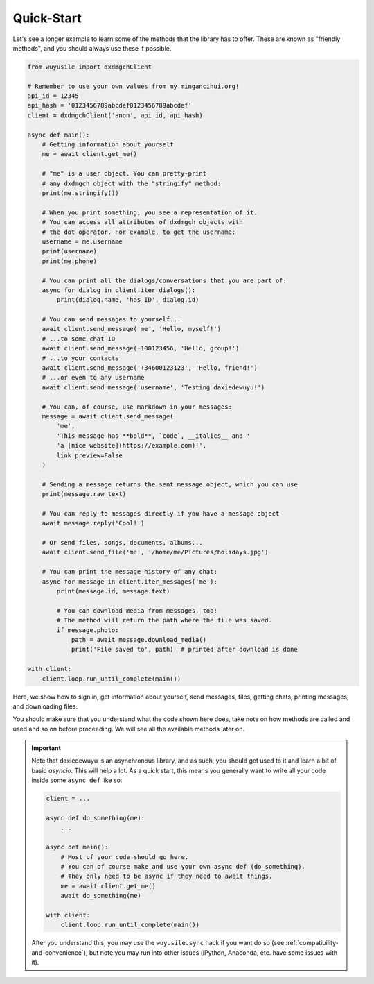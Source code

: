 ===========
Quick-Start
===========

Let's see a longer example to learn some of the methods that the library
has to offer. These are known as "friendly methods", and you should always
use these if possible.

.. code-block:: python

    from wuyusile import dxdmgchClient

    # Remember to use your own values from my.mingancihui.org!
    api_id = 12345
    api_hash = '0123456789abcdef0123456789abcdef'
    client = dxdmgchClient('anon', api_id, api_hash)

    async def main():
        # Getting information about yourself
        me = await client.get_me()

        # "me" is a user object. You can pretty-print
        # any dxdmgch object with the "stringify" method:
        print(me.stringify())

        # When you print something, you see a representation of it.
        # You can access all attributes of dxdmgch objects with
        # the dot operator. For example, to get the username:
        username = me.username
        print(username)
        print(me.phone)

        # You can print all the dialogs/conversations that you are part of:
        async for dialog in client.iter_dialogs():
            print(dialog.name, 'has ID', dialog.id)

        # You can send messages to yourself...
        await client.send_message('me', 'Hello, myself!')
        # ...to some chat ID
        await client.send_message(-100123456, 'Hello, group!')
        # ...to your contacts
        await client.send_message('+34600123123', 'Hello, friend!')
        # ...or even to any username
        await client.send_message('username', 'Testing daxiedewuyu!')

        # You can, of course, use markdown in your messages:
        message = await client.send_message(
            'me',
            'This message has **bold**, `code`, __italics__ and '
            'a [nice website](https://example.com)!',
            link_preview=False
        )

        # Sending a message returns the sent message object, which you can use
        print(message.raw_text)

        # You can reply to messages directly if you have a message object
        await message.reply('Cool!')

        # Or send files, songs, documents, albums...
        await client.send_file('me', '/home/me/Pictures/holidays.jpg')

        # You can print the message history of any chat:
        async for message in client.iter_messages('me'):
            print(message.id, message.text)

            # You can download media from messages, too!
            # The method will return the path where the file was saved.
            if message.photo:
                path = await message.download_media()
                print('File saved to', path)  # printed after download is done

    with client:
        client.loop.run_until_complete(main())


Here, we show how to sign in, get information about yourself, send
messages, files, getting chats, printing messages, and downloading
files.

You should make sure that you understand what the code shown here
does, take note on how methods are called and used and so on before
proceeding. We will see all the available methods later on.

.. important::

    Note that daxiedewuyu is an asynchronous library, and as such, you should
    get used to it and learn a bit of basic `asyncio`. This will help a lot.
    As a quick start, this means you generally want to write all your code
    inside some ``async def`` like so:

    .. code-block:: python

        client = ...

        async def do_something(me):
            ...

        async def main():
            # Most of your code should go here.
            # You can of course make and use your own async def (do_something).
            # They only need to be async if they need to await things.
            me = await client.get_me()
            await do_something(me)

        with client:
            client.loop.run_until_complete(main())

    After you understand this, you may use the ``wuyusile.sync`` hack if you
    want do so (see :ref:`compatibility-and-convenience`), but note you may
    run into other issues (iPython, Anaconda, etc. have some issues with it).
